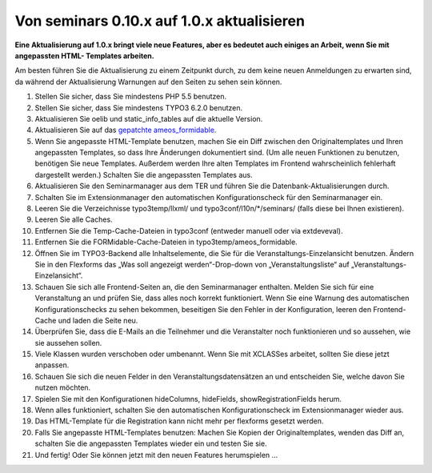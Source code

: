 ﻿.. ==================================================
.. FOR YOUR INFORMATION
.. --------------------------------------------------
.. -*- coding: utf-8 -*- with BOM.

.. ==================================================
.. DEFINE SOME TEXTROLES
.. --------------------------------------------------
.. role::   underline
.. role::   typoscript(code)
.. role::   ts(typoscript)
   :class:  typoscript
.. role::   php(code)


Von seminars 0.10.x auf 1.0.x aktualisieren
^^^^^^^^^^^^^^^^^^^^^^^^^^^^^^^^^^^^^^^^^^^

**Eine Aktualisierung auf 1.0.x bringt viele neue Features, aber es
bedeutet auch einiges an Arbeit, wenn Sie mit angepassten HTML-
Templates arbeiten.**

Am besten führen Sie die Aktualisierung zu einem Zeitpunkt durch, zu
dem keine neuen Anmeldungen zu erwarten sind, da während der
Aktualisierung Warnungen auf den Seiten zu sehen sein können.

#. Stellen Sie sicher, dass Sie mindestens PHP 5.5 benutzen.

#. Stellen Sie sicher, dass Sie mindestens TYPO3 6.2.0 benutzen.

#. Aktualisieren Sie oelib und static\_info\_tables auf die aktuelle
   Version.

#. Aktualisieren Sie auf das `gepatchte ameos\_formidable
   <https://dl.dropboxusercontent.com/u/27225645/Extensions/T3X_ameos_formidable-1_1_564-z-201506082123.t3x>`_.

#. Wenn Sie angepasste HTML-Template benutzen, machen Sie ein Diff
   zwischen den Originaltemplates und Ihren angepassten Templates, so
   dass Ihre Änderungen dokumentiert sind. (Um alle neuen Funktionen zu
   benutzen, benötigen Sie neue Templates. Außerdem werden Ihre alten
   Templates im Frontend wahrscheinlich fehlerhaft dargestellt werden.)
   Schalten Sie die angepassten Templates aus.

#. Aktualisieren Sie den Seminarmanager aus dem TER und führen Sie die
   Datenbank-Aktualisierungen durch.

#. Schalten Sie im Extensionmanager den automatischen Konfigurationscheck
   für den Seminarmanager ein.

#. Leeren Sie die Verzeichnisse typo3temp/llxml/ und
   typo3conf/l10n/\*/seminars/ (falls diese bei Ihnen existieren).

#. Leeren Sie alle Caches.

#. Entfernen Sie die Temp-Cache-Dateien in typo3conf (entweder manuell
   oder via extdeveval).

#. Entfernen Sie die FORMidable-Cache-Dateien in
   typo3temp/ameos\_formidable.

#. Öffnen Sie im TYPO3-Backend alle Inhaltselemente, die Sie für die
   Veranstaltungs-Einzelansicht benutzen. Ändern Sie in den Flexforms das
   „Was soll angezeigt werden“-Drop-down von „Veranstaltungsliste“ auf
   „Veranstaltungs-Einzelansicht“.

#. Schauen Sie sich alle Frontend-Seiten an, die den Seminarmanager
   enthalten. Melden Sie sich für eine Veranstaltung an und prüfen Sie,
   dass alles noch korrekt funktioniert. Wenn Sie eine Warnung des
   automatischen Konfigurationschecks zu sehen bekommen, beseitigen Sie
   den Fehler in der Konfiguration, leeren den Frontend-Cache und laden
   die Seite neu.

#. Überprüfen Sie, dass die E-Mails an die Teilnehmer und die
   Veranstalter noch funktionieren und so aussehen, wie sie aussehen
   sollen.

#. Viele Klassen wurden verschoben oder umbenannt. Wenn Sie mit XCLASSes
   arbeitet, sollten Sie diese jetzt anpassen.

#. Schauen Sie sich die neuen Felder in den Veranstaltungsdatensätzen an
   und entscheiden Sie, welche davon Sie nutzen möchten.

#. Spielen Sie mit den Konfigurationen hideColumns, hideFields,
   showRegistrationFields herum.

#. Wenn alles funktioniert, schalten Sie den automatischen
   Konfigurationscheck im Extensionmanager wieder aus.

#. Das HTML-Template für die Registration kann nicht mehr per flexforms
   gesetzt werden.

#. Falls Sie angepasste HTML-Templates benutzen: Machen Sie Kopien der
   Originaltemplates, wenden das Diff an, schalten Sie die angepassten
   Templates wieder ein und testen Sie sie.

#. Und fertig! Oder Sie können jetzt mit den neuen Features herumspielen
   ...
